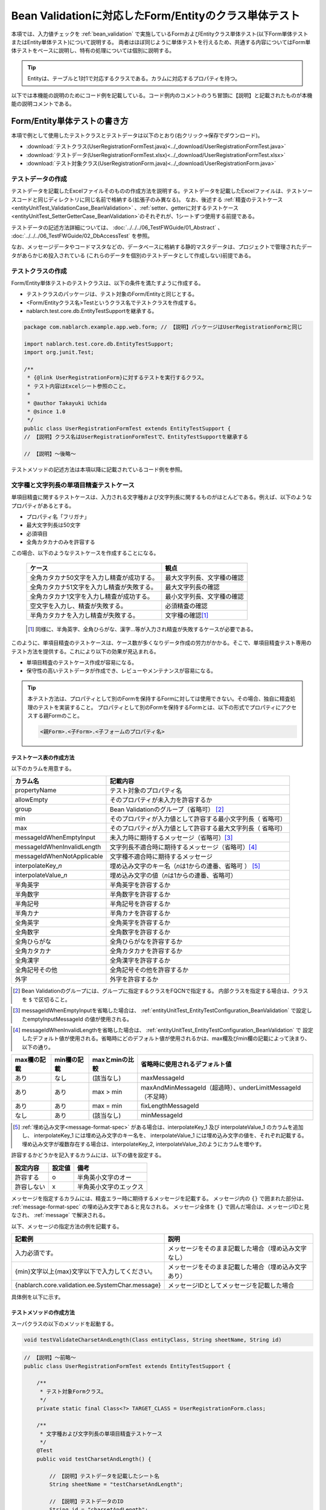 .. _entityUnitTestWithBeanValidation:

==========================================================
Bean Validationに対応したForm/Entityのクラス単体テスト
==========================================================
本項では、入力値チェックを :ref:`bean_validation` で実施しているFormおよびEntityクラス単体テスト(以下Form単体テストまたはEntity単体テスト)について説明する。
両者はほぼ同じように単体テストを行えるため、共通する内容についてはForm単体テストをベースに説明し、特有の処理については個別に説明する。

.. tip::
   Entityは、テーブルと1対1で対応するクラスである。カラムに対応するプロパティを持つ。

以下では本機能の説明のためにコード例を記載している。コード例内のコメントのうち冒頭に【説明】と記載されたものが本機能の説明コメントである。

-----------------------------
Form/Entity単体テストの書き方
-----------------------------
本項で例として使用したテストクラスとテストデータは以下のとおり(右クリック->保存でダウンロード)。

* :download:`テストクラス(UserRegistrationFormTest.java)<../_download/UserRegistrationFormTest.java>`
* :download:`テストデータ(UserRegistrationFormTest.xlsx)<../_download/UserRegistrationFormTest.xlsx>`
* :download:`テスト対象クラス(UserRegistrationForm.java)<../_download/UserRegistrationForm.java>`  

テストデータの作成
==================
テストデータを記載したExcelファイルそのものの作成方法を説明する。テストデータを記載したExcelファイルは、テストソースコードと同じディレクトリに同じ名前で格納する(拡張子のみ異なる)。
なお、後述する \
\ :ref:`精査のテストケース<entityUnitTest_ValidationCase_BeanValidation>` \ 、\
\ :ref:`setter、getterに対するテストケース<entityUnitTest_SetterGetterCase_BeanValidation>`\
のそれぞれが、1シートずつ使用する前提である。

テストデータの記述方法詳細については、 :doc:`../../../06_TestFWGuide/01_Abstract` 、 :doc:`../../../06_TestFWGuide/02_DbAccessTest` を参照。

なお、メッセージデータやコードマスタなどの、データベースに格納する静的マスタデータは、プロジェクトで管理されたデータがあらかじめ投入されている
(これらのデータを個別のテストデータとして作成しない)前提である。

テストクラスの作成
==================
Form/Entity単体テストのテストクラスは、以下の条件を満たすように作成する。

* テストクラスのパッケージは、テスト対象のForm/Entityと同じとする。
* <Form/Entityクラス名>Testというクラス名でテストクラスを作成する。
* nablarch.test.core.db.EntityTestSupportを継承する。

.. code-block:: java

   package com.nablarch.example.app.web.form; // 【説明】パッケージはUserRegistrationFormと同じ
   
   import nablarch.test.core.db.EntityTestSupport;
   import org.junit.Test;
   
   /**
    * {@link UserRegistrationForm}に対するテストを実行するクラス。
    * テスト内容はExcelシート参照のこと。
    *
    * @author Takayuki Uchida
    * @since 1.0
    */
   public class UserRegistrationFormTest extends EntityTestSupport {
   // 【説明】クラス名はUserRegistrationFormTestで、EntityTestSupportを継承する

   // 【説明】〜後略〜                

テストメソッドの記述方法は本項以降に記載されているコード例を参照。

.. _entityUnitTest_ValidationCase_BeanValidation:

文字種と文字列長の単項目精査テストケース
========================================

単項目精査に関するテストケースは、入力される文字種および文字列長に関するものがほとんどである。\
例えば、以下のようなプロパティがあるとする。

* プロパティ名「フリガナ」
* 最大文字列長は50文字
* 必須項目
* 全角カタカナのみを許容する

この場合、以下のようなテストケースを作成することになる。

 =============================================== =========================
 ケース                                           観点			 
 =============================================== =========================
 全角カタカナ50文字を入力し精査が成功する。        最大文字列長、文字種の確認	 
 全角カタカナ51文字を入力し精査が失敗する。        最大文字列長の確認		 
 全角カタカナ1文字を入力し精査が成功する。         最小文字列長、文字種の確認	 
 空文字を入力し、精査が失敗する。                  必須精査の確認		 
 半角カタカナを入力し精査が失敗する。              文字種の確認\ [#]_\		 
 =============================================== =========================

\ 
 
 .. [#] 同様に、半角英字、全角ひらがな、漢字...等が入力され精査が失敗するケースが必要である。

このように、単項目精査のテストケースは、ケース数が多くなりデータ作成の労力がかかる。\
そこで、単項目精査テスト専用のテスト方法を提供する。これにより以下の効果が見込まれる。

* 単項目精査のテストケース作成が容易になる。
* 保守性の高いテストデータが作成でき、レビューやメンテナンスが容易になる。


.. tip::
   本テスト方法は、プロパティとして別のFormを保持するFormに対しては使用できない。その場合、独自に精査処理のテストを実装すること。
   プロパティとして別のFormを保持するFormとは、以下の形式でプロパティにアクセスする親Formのこと。
   
   .. code-block:: none
   
      <親Form>.<子Form>.<子フォームのプロパティ名>

.. _entityUnitTest_CharsetAndLengthInputData_BeanValidation:

テストケース表の作成方法
------------------------

以下のカラムを用意する。

+-----------------------------------+----------------------------------------------------------+
| カラム名                          | 記載内容                                                 |
+===================================+==========================================================+
|propertyName                       |テスト対象のプロパティ名                                  |
+-----------------------------------+----------------------------------------------------------+
|allowEmpty                         |そのプロパティが未入力を許容するか                        |
+-----------------------------------+----------------------------------------------------------+
|group                              |Bean Validationのグループ（省略可） \ [#]_\               |
+-----------------------------------+----------------------------------------------------------+
|min                                |そのプロパティが入力値として許容する最小文字列長（        |
|                                   |省略可）                                                  |
+-----------------------------------+----------------------------------------------------------+
|max                                |そのプロパティが入力値として許容する最大文字列長（        |
|                                   |省略可）                                                  |
+-----------------------------------+----------------------------------------------------------+
|messageIdWhenEmptyInput            |未入力時に期待するメッセージ（省略可）\ [#]_\             |
+-----------------------------------+----------------------------------------------------------+
|messageIdWhenInvalidLength         |文字列長不適合時に期待するメッセージ（省略可）\ [#]_\     |
+-----------------------------------+----------------------------------------------------------+
|messageIdWhenNotApplicable         |文字種不適合時に期待するメッセージ                        |
+-----------------------------------+----------------------------------------------------------+
|interpolateKey\_\ *n*              |埋め込み文字のキー名（\ *n*\ は1からの連番、省略可        |
|                                   |） \ [#]_ \                                               |
+-----------------------------------+----------------------------------------------------------+
|interpolateValue\_\ *n*            |埋め込み文字の値（\ *n*\ は1からの連番、省略可）          |
+-----------------------------------+----------------------------------------------------------+
|半角英字                           |半角英字を許容するか                                      |
+-----------------------------------+----------------------------------------------------------+
|半角数字                           |半角数字を許容するか                                      |
+-----------------------------------+----------------------------------------------------------+
|半角記号                           |半角記号を許容するか                                      |
+-----------------------------------+----------------------------------------------------------+
|半角カナ                           |半角カナを許容するか                                      |
+-----------------------------------+----------------------------------------------------------+
|全角英字                           |全角英字を許容するか                                      |
+-----------------------------------+----------------------------------------------------------+
|全角数字                           |全角数字を許容するか                                      |
+-----------------------------------+----------------------------------------------------------+
|全角ひらがな                       |全角ひらがなを許容するか                                  |
+-----------------------------------+----------------------------------------------------------+
|全角カタカナ                       |全角カタカナを許容するか                                  |
+-----------------------------------+----------------------------------------------------------+
|全角漢字                           |全角漢字を許容するか                                      |
+-----------------------------------+----------------------------------------------------------+
|全角記号その他                     |全角記号その他を許容するか                                |
+-----------------------------------+----------------------------------------------------------+
|外字                               |外字を許容するか                                          |
+-----------------------------------+----------------------------------------------------------+



.. [#] Bean Validationのグループには、グループに指定するクラスをFQCNで指定する。
       内部クラスを指定する場合は、クラスを ``$`` で区切ること。

\

.. [#] messageIdWhenEmptyInputを省略した場合は、 :ref:`entityUnitTest_EntityTestConfiguration_BeanValidation` で設定したemptyInputMessageId
       の値が使用される。

\

.. [#] messageIdWhenInvalidLengthを省略した場合は、 :ref:`entityUnitTest_EntityTestConfiguration_BeanValidation` で
       設定したデフォルト値が使用される。省略時にどのデフォルト値が使用されるかは、max欄及びmin欄の記載によって決まり、以下の通り。

+--------------+--------------+----------------+---------------------------------------------------------------+
| max欄の記載  | min欄の記載  | maxとminの比較 | 省略時に使用されるデフォルト値                                |
+==============+==============+================+===============================================================+
| あり         | なし         | (該当なし)     | maxMessageId                                                  |
+--------------+--------------+----------------+---------------------------------------------------------------+
| あり         | あり         | max > min      | maxAndMinMessageId（超過時）、underLimitMessageId（不足時）   |
+--------------+--------------+----------------+---------------------------------------------------------------+
| あり         | あり         | max = min      | fixLengthMessageId                                            |
+--------------+--------------+----------------+---------------------------------------------------------------+
| なし         | あり         | (該当なし)     | minMessageId                                                  |
+--------------+--------------+----------------+---------------------------------------------------------------+

\

.. [#] :ref:`埋め込み文字<message-format-spec>` がある場合は、interpolateKey_1 及び interpolateValue_1 のカラムを追加し、
       interpolateKey_1 には埋め込み文字のキー名を、 interpolateValue_1 には埋め込み文字の値を、それぞれ記載する。
       埋め込み文字が複数存在する場合は、interpolateKey_2, interpolateValue_2のようにカラムを増やす。


許容するかどうかを記入するカラムには、以下の値を設定する。

========== ======= ========================
設定内容    設定値    備考
========== ======= ========================
許容する     o      半角英小文字のオー
許容しない   x      半角英小文字のエックス
========== ======= ========================


メッセージを指定するカラムには、精査エラー時に期待するメッセージを記載する。
メッセージ内の ``{}`` で囲まれた部分は、 :ref:`message-format-spec` の埋め込み文字であると見なされる。
メッセージ全体を ``{}`` で囲んだ場合は、メッセージIDと見なされ、 :ref:`message` で解決される。

以下、メッセージの指定方法の例を記載する。

=================================================== =====================================================
記載例                                              説明
=================================================== =====================================================
入力必須です。                                      メッセージをそのまま記載した場合（埋め込み文字なし）
{min}文字以上{max}文字以下で入力してください。      メッセージをそのまま記載した場合（埋め込み文字あり）
{nablarch.core.validation.ee.SystemChar.message}    メッセージIDとしてメッセージを記載した場合
=================================================== =====================================================
  

 
具体例を以下に示す。

.. image:: ../_image/entityUnitTest_CharsetAndLengthExample_BeanValidation.png
    :scale: 100


テストメソッドの作成方法
------------------------

 
スーパクラスの以下のメソッドを起動する。

.. code-block:: java

   void testValidateCharsetAndLength(Class entityClass, String sheetName, String id)


\ 

.. code-block:: java


   // 【説明】〜前略〜                
   public class UserRegistrationFormTest extends EntityTestSupport {
   
       /**
        * テスト対象Formクラス。
        */
       private static final Class<?> TARGET_CLASS = UserRegistrationForm.class;
   
       /**
        * 文字種および文字列長の単項目精査テストケース
        */
       @Test
       public void testCharsetAndLength() {
   
           // 【説明】テストデータを記載したシート名
           String sheetName = "testCharsetAndLength";
   
           // 【説明】テストデータのID
           String id = "charsetAndLength";
   
           // 【説明】テスト実行
           testValidateCharsetAndLength(TARGET_CLASS, sheetName, id);
       }
   
   // 【説明】〜後略〜                



このメソッドを実行すると、テストデータの各行毎に以下の観点でテストが実行される。

+---------------+-----------------------------+---------------------------------------------------+
| 観点          |入力値                       | 備考                                              |
+===============+=============================+===================================================+
| 文字種        |半角英字                     | | max(最大文字列長)欄に記載した長さの文字列で     |
+---------------+-----------------------------+ | 構成される。                                    |
| 文字種        |半角数字                     | | max欄が省略された場合は、min（最小文字列長）欄に|
+---------------+-----------------------------+ | 記載した長さの文字列で構成される。              |
| 文字種        |半角数字                     | | max欄、min欄ともに省略された場合は、            |
+---------------+-----------------------------+ | 長さ1の文字列で構成される。                     |
| 文字種        |半角記号                     |                                                   |
+---------------+-----------------------------+                                                   |
| 文字種        |半角カナ                     |                                                   |
+---------------+-----------------------------+                                                   |
| 文字種        |全角英字                     |                                                   |
+---------------+-----------------------------+                                                   |
| 文字種        |全角数字                     |                                                   |
+---------------+-----------------------------+                                                   |
| 文字種        |全角ひらがな                 |                                                   |
+---------------+-----------------------------+                                                   |
| 文字種        |全角カタカナ                 |                                                   |
+---------------+-----------------------------+                                                   |
| 文字種        |全角漢字                     |                                                   |
+---------------+-----------------------------+                                                   |
| 文字種        |全角記号その他               |                                                   |
+---------------+-----------------------------+                                                   |
| 文字種        |外字                         |                                                   |
+---------------+-----------------------------+---------------------------------------------------+
| 未入力        |空文字                       | | 長さ0の文字列                                   |
+---------------+-----------------------------+---------------------------------------------------+
| 最小文字列    |最小文字列長の文字列         | | 入力値は、o印を付けた文字種で構成される。       |
+---------------+-----------------------------+ | max欄が省略された場合は、                       |
| 最長文字列    |最長文字列長の文字列         | | 最長文字列・文字列長超過のテストは実行されない。|
+---------------+-----------------------------+ | min欄が省略された場合は、                       |
| 文字列長不足  |最小文字列長－１の文字列     | | 文字列長不足のテストは実行されない。            |
+---------------+-----------------------------+                                                   |
| 文字列長超過  |最大文字列長＋１の文字列     |                                                   |
+---------------+-----------------------------+---------------------------------------------------+



その他の単項目精査のテストケース
================================

前述の、文字種と文字列長の単項目精査テストケースを使用すれば\
大部分の単項目精査がテストできるが、一部の精査についてはカバーできないものもある。
例えば、日付入力項目のフォーマット精査が挙げられる。


このような単項目精査のテストについても、簡易にテストできる仕組みを用意している。
各プロパティについて、１つの入力値と期待するメッセージIDのペアを記述することで、
任意の値で単項目精査のテストができる。


.. tip::
   本テスト方法は、プロパティとして別のFormを保持するFormに対しては使用できない。その場合は、独自に精査処理のテストを実装すること。
   プロパティとして別のFormを保持するFormとは、以下の形式でプロパティにアクセスする親Formのこと。
   
   .. code-block:: none
   
      <親Form>.<子Form>.<子フォームのプロパティ名>


テストケース表の作成方法
------------------------

以下のカラムを用意する。

+-------------------------------+-----------------------------------------------------+
| カラム名                      | 記載内容                                            |
+===============================+=====================================================+
|propertyName                   | | テスト対象のプロパティ名                          |
+-------------------------------+-----------------------------------------------------+
|case                           | | テストケースの簡単な説明                          |
+-------------------------------+-----------------------------------------------------+
|group \ [#]_                   | | Bean Validationのグループ（省略可）               |
+-------------------------------+-----------------------------------------------------+
|input1\ [#]_                   | | 入力値 [#]_                                       |
+-------------------------------+-----------------------------------------------------+
|messageId\ [#]_                | | 上記入力値で単項目精査した場合に、発生すると期待す|
|                               |  るメッセージ                                       |
|                               | | （精査エラーにならないことを期待する場合は空欄）  |
+-------------------------------+-----------------------------------------------------+
|interpolateKey\_\ *n*          | | 埋め込み文字のキー名（\ *n*\ は1からの連番、省略可|
|                               |  ）                                                 |
+-------------------------------+-----------------------------------------------------+
|interpolateValue\_\ *n*        | | 埋め込み文字の値（\ *n*\ は1からの連番、省略可）  |
+-------------------------------+-----------------------------------------------------+

.. [#]  グループの指定方法は、 :ref:`文字種と文字列長の単項目精査テストケースの作成方法<entityUnitTest_CharsetAndLengthInputData_BeanValidation>` に記載の方法と同じである。

\

.. [#] ひとつのキーに対して複数のパラメータを指定する場合は、input2, input3 というようにカラムを増やす。

\

.. [#]  :ref:`special_notation_in_cell` の記法を使用することで、効率的に入力値を作成できる。

\

.. [#]  メッセージの指定方法は、 :ref:`文字種と文字列長の単項目精査テストケースの作成方法<entityUnitTest_CharsetAndLengthInputData_BeanValidation>` に記載の方法と同じである。

       

具体例を以下に示す。

.. image:: ../_image/entityUnitTest_singleValidationDataExample_BeanValidation.png
      :scale: 70           


テストメソッドの作成方法
------------------------

 
スーパクラスの以下のメソッドを起動する。

.. code-block:: java

   void testSingleValidation(Class entityClass, String sheetName, String id)




.. code-block:: java

   // 【説明】〜前略〜
   public class UserRegistrationFormTest extends EntityTestSupport {
   
       /**
        * テスト対象Formクラス。
        */
       private static final Class<?> TARGET_CLASS = UserRegistrationForm.class;
   
       // 【説明】〜中略〜

       /**
        * 単項目精査のテストケース（上記以外）
        */
       @Test
       public void testSingleValidation() {
   
           // 【説明】テストデータを記載したシート名
           String sheetName = "testSingleValidation";
   
           // 【説明】テストデータのID
           String id = "singleValidation";
   
           // 【説明】テスト実行
           testSingleValidation(TARGET_CLASS, sheetName, id);
       }
   
       // 【説明】〜後略〜


項目間精査のテストケース
========================

上記までの単項目精査でテストできないような、 :java:extdoc:`@AssertTrue <javax.validation.constraints.AssertTrue>` を指定した項目間精査などは、別途テストを作成する必要がある。


テストケース表の作成
--------------------

* IDは"testShots"固定とする。
* 以下のカラムを用意する。

 +-----------------------------------+---------------------------------------------------+
 | カラム名                          | 記載内容                                          |
 +===================================+===================================================+
 | title                             | | テストケースのタイトル                          |
 +-----------------------------------+---------------------------------------------------+
 | description                       | | テストケースの簡単な説明                        |
 +-----------------------------------+---------------------------------------------------+
 | group \ [#]_                      | | Bean Validationのグループ（省略可）             |
 +-----------------------------------+---------------------------------------------------+
 | expectedMessageId\ *n* \ [#]_     | | 期待するメッセージ（\ *n*\ は1からの連番 ）     |
 +-----------------------------------+---------------------------------------------------+
 | propertyName\ *n*                 | | 期待するプロパティ（\ *n*\ は1からの連番 ）     |
 +-----------------------------------+---------------------------------------------------+
 | interpolateKey\ *n*\_\ *k* \ [#]_ | | 埋め込み文字のキー名（\ *n*\ はexpectedMessageId|
 |                                   | | の *n* に対応、\ *k*\ は1からの連番。省略可）   |
 +-----------------------------------+---------------------------------------------------+
 | interpolateValue\ *n*\_\ *k*      | | 埋め込み文字の値（\ *n*\ はexpectedMessageId    |
 |                                   | | の *n* に対応、\ *k*\ は1からの連番。省略可）   |
 +-----------------------------------+---------------------------------------------------+

.. [#]  グループの指定方法は、 :ref:`文字種と文字列長の単項目精査テストケースの作成方法<entityUnitTest_CharsetAndLengthInputData_BeanValidation>`
        に記載の方法と同じである。

.. [#]  メッセージの指定方法は、 :ref:`文字種と文字列長の単項目精査テストケースの作成方法<entityUnitTest_CharsetAndLengthInputData_BeanValidation>`
        に記載の方法と同じである。複数のメッセージを期待する場合、expectedMessageId2, propertyName2というように数値を増やして右側に追加していく。

.. [#]  複数のメッセージに対応する埋め込み文字が存在する場合は、同様にinterpolateKey2_1, interpolateValue2_1,
        interpolateKey2_2, interpolateValue2_2のように数値を増やして右側に追加していく。

\

 精査エラーが発生するプロパティ名と、そのプロパティの精査エラーメッセージを記載する。精査エラーが発生しないプロパティは記載しない。

* 入力パラメータ表の作成

  * IDは"params"固定とする。
  * 上記のテストケース表に対応する、入力パラメータ\ [#]_ \を1行ずつ記載する。

\

    .. [#] :ref:`special_notation_in_cell` の記法を使用することで、効率的に入力値を作成できる。

\

    入力パラメータ表には、項目間精査で検証したいプロパティの値を記載する。
    項目間精査で検証したいプロパティ以外に、入力必須のプロパティが存在する場合は、それも記載する必要がある。

    具体例を以下に示す。
    下図では、"newPasswordとconfirmPasswordが等しいか否か"を検証するプロパティ（validPassword）に対するケースを作成している。

    .. image:: ../_image/entityUnitTest_validationTestData_BeanValidation.png
          :scale: 70

.. tip::

   Form単体テストのテストケースやテストデータを作成する際、\
   **プロパティに保持している別のFormのプロパティ** を指定したいことがある。\
   この場合、次のように指定できる。
   
   * Formのコード例
   
   .. code-block:: java
   
     public class SampleForm {

         /** システムユーザ */
         private SystemUserEntity systemUser;

         /** 電話番号配列 */
         private UserTelEntity[] userTelArray;
     
         // 【説明】プロパティ以外は省略
     
     }

   * 保持しているFormのプロパティを指定する方法(SystemUserEntity.userIdを指定する場合)
   
   .. code-block:: none
   
      sampleForm.systemUser.userId

   * Form配列の要素のプロパティを指定する方法(UserTelEntity配列の先頭要素のプロパティを指定する場合)
   
   .. code-block:: none
   
      sampleForm.userTelArray[0].telNoArea



テストメソッドの作成方法
------------------------

スーパクラスの以下のメソッドを起動する。

.. code-block:: java

   void testBeanValidation(Class entityClass, String sheetName)


.. code-block:: java

   // 【説明】〜前略〜   
   public class UserRegistrationFormTest extends EntityTestSupport {

       /**
        * テスト対象Formクラス。
        */
       private static final Class<?> TARGET_CLASS = UserRegistrationForm.class;
   
       // 【説明】〜中略〜   

       /**
        * 項目間精査のテストケース
        */
       @Test
       public void testWholeFormValidation() {
           // 【説明】テストデータを記載したシート名
           String sheetName = "testWholeFormValidation";
   
           // 【説明】テスト実行
           testBeanValidation(TARGET_CLASS, sheetName);
       }

     // 【説明】〜後略〜   


.. _entityUnitTest_SetterGetterCase_BeanValidation:

setter、getterに対するテストケース
==================================

setter、getterに対するテストでは、setterで設定した値とgetterで取得した値が、期待通りになっているか確認するケースを作成する。\
このとき対象となるプロパティは、Formに定義されている全てのプロパティである。

各プロパティに対して、setterに渡すためのデータと期待値(getterで取得した値と比較するデータ)を用意する。
テストメソッドでは、前述のsetterに渡すためのデータを引数にsetterを呼び出し、直後にgetterで取得した値と期待値が\
等しいことを確認している。

実際のテストコードでは、setterへの値の設定及び値の確認(期待値との比較)は、
自動テストフレームワークで提供されるメソッド内で行われる。 詳細は、:ref:`テストコード<test-setterGetter-java-label>`  を参照すること。


.. tip::
   
   Entityは自動生成されるため、アプリケーションで使用されないsetter/getterが生成される可能性がある。\
   その場合リクエスト単体テストではテストできないため、Entity単体テストでsetter/getterに対するテストを必ず行うこと。
   
   一方、一般的なFormの場合、アプリケーションで使用するsetter/getterのみを作成する。\
   したがって、リクエスト単体テストでsetter/getterのテストを行うことができる。\
   そのため、一般的なFormについては、クラス単体テストでsetter/getterのテストを行う必要はない。


Excelへの定義
-------------
.. image:: ../_image/entityUnitTest_SetterAndGetter.png
    :scale: 90

.. _test-setterGetter-java-label:

このデータを使用するテストメソッドを以下に示す。

.. code-block:: java

   // 【説明】～前略～

   public class UserRegistrationFormTest extends EntityTestSupport {
       /**
        * テスト対象Formクラス。
        */
       private static final Class<?> TARGET_CLASS = UserRegistrationForm.class;
   
       // 【説明】〜中略〜   

       /**
        * setter、getterのテストケース
        */
       @Test
       public void testSetterAndGetter() {
   
           String sheetName = "testSetterAndGetter";
   
           String id = "setterAndGetter";
   
           testSetterAndGetter(TARGET_CLASS, sheetName, id);
       }
   }

.. _testSetterAndGetter-note-label:

.. tip::

  testSetterAndGetterでテスト可能なプロパティの型(クラス)には制限がある。
  下記型(クラス)に該当しない場合には、各テストクラスにてsetterとgetterを明示的に呼び出してテストする必要がある。


  * String及び、String配列
  * BigDecimal及び、BigDecimal配列
  * java.util.Date及び、java.util.Date配列(Excelへはyyyy-MM-dd形式もしくはyyyy-MM-dd HH:mm:ss形式で記述すること)
  * valueOf(String)メソッドを持つクラス及び、その配列クラス(例えばIntegerやLong、java.sql.Dateやjava.sql.Timestampなど)

  以下に、個別のテスト実施方法の例を示す。
  この例では、Formが ``List<String>`` 型のプロパティ ``users`` を持っているとしている。

    * Excelへのデータ記述例

      .. image:: ../_image/entityUnitTest_SetterAndGetterOther.png
        :scale: 80


    * テストコード例

      .. code-block:: java

       /** setter/getterのテスト */
       @Test
       public void testSetterAndGetter() {
           // 【説明】
           // 共通にテストが実施出来る項目は、testSetterAndGetterを使用してテストを実施する。
           Class<?> entityClass = UserRegistrationForm.class;
           String sheetName = "testSetterAndGetter";
           String id = "setterAndGetter";
           testSetterAndGetter(entityClass, sheetName, id);

           // 【説明】
           // 共通にテストが実施出来ない項目は、個別にテストを実施する。

           // 【説明】
           // getParamMapを呼び出し、個別にテストを行うプロパティのテストデータを取得する。
           // (テスト対象のプロパティが複数ある場合は、getListParamMapを使用する。)
           Map<String, String[]> data = getParamMap(sheetName, "setterAndGetterOther");

           // 【説明】String[]から、Formのsetterの引数であるList<String>へ変換する
           List<String> users = Arrays.asList(data.get("set"));

           // 【説明】デフォルトコンストラクタを生成し、setterで値を設定する。
           UserRegistrationForm form = new UserRegistrationForm();
           form.setUsers(users);

           // 【説明】getterを呼び出し、期待値通りの値が返却されることを確認する。
           assertEquals(form.getUsers(), Arrays.asList(data.get("get")));

       }


.. tip::

  setterやgetterにロジックを記述した場合(例えば、setterは郵便番号上3桁と下4桁に別れているが、getterはまとめて7桁取得する場合など)は、
  そのロジックを確認するテストケースを作成すること。

  上記のテストをExcelに定義する場合には、下記画像のように定義する。::

    郵便番号に下記を設定した場合に、正しく7桁の郵便番号(0010001)が取得することを確認する例
      郵便番号上3桁:001
      郵便番号下4桁:0001

  .. image:: ../_image/entityUnitTest_SetterAndGetter_PostNo.png
    :scale: 80

.. _entityUnitTest_EntityTestConfiguration_BeanValidation:

自動テストフレームワーク設定値
==============================

:ref:`精査のテストケース<entityUnitTest_ValidationCase_BeanValidation>`\ を実施する際に必要な初期値設定について説明する。


設定項目一覧
------------

``nablarch.test.core.entity.EntityTestConfiguration``\ クラスを使用し、\
以下の値をコンポーネント設定ファイルで設定する。

+-------------------------+-------------------------------------------------------------------+
|     設定項目名          |説明                                                               |
+=========================+===================================================================+
|maxMessageId             |最大文字列長超過時のメッセージのデフォルト値                       |
+-------------------------+-------------------------------------------------------------------+
|maxAndMinMessageId       |最長最小文字列長範囲外のメッセージのデフォルト値(可変長、超過時)   |
+-------------------------+-------------------------------------------------------------------+
|underLimitMessageId      |最長最小文字列長範囲外のメッセージのデフォルト値(可変長、不足時)   |
+-------------------------+-------------------------------------------------------------------+
|fixLengthMessageId       |最長最小文字列長範囲外のメッセージのデフォルト値(固定長)           |
+-------------------------+-------------------------------------------------------------------+
|minMessageId             |文字列長不足時のメッセージのデフォルト値 \ [#]_\                   |
+-------------------------+-------------------------------------------------------------------+
|emptyInputMessageId      |未入力時のメッセージのデフォルト値                                 |
+-------------------------+-------------------------------------------------------------------+
|characterGenerator       |文字列生成クラス \ [#]_\                                           |
+-------------------------+-------------------------------------------------------------------+
|validationTestStrategy   |テスト用バリデーションストラテジ \ [#]_\                           |
+-------------------------+-------------------------------------------------------------------+

\

.. [#]
 :ref:`entityUnitTest_ValidationCase_BeanValidation` で、maxを省略したテストケースを作成する場合は指定必須。
   
.. [#]
 ``nablarch.test.core.util.generator.CharacterGenerator``\ の実装クラスを指定する。
 このクラスがテスト用の入力値を生成する。
 通常は、\ ``nablarch.test.core.util.generator.BasicJapaneseCharacterGenerator``\ を使用すれば良い。

.. [#]
 Bean Validationを使用する場合は、 ``nablarch.test.core.entity.BeanValidationTestStrategy``\ を固定で指定する。


コンポーネント設定ファイルの記述例
------------------------------------

テスト用コンポーネント設定ファイル記述例を示す。

.. code-block:: xml
 
  <!-- エンティティテスト設定 -->
  <component name="entityTestConfiguration" class="nablarch.test.core.entity.EntityTestConfiguration">
    <property name="maxMessageId"        value="{nablarch.core.validation.ee.Length.max.message}"/>
    <property name="maxAndMinMessageId"  value="{nablarch.core.validation.ee.Length.min.max.message}"/>
    <property name="fixLengthMessageId"  value="{nablarch.core.validation.ee.Length.fixed.message}"/>
    <property name="underLimitMessageId" value="{nablarch.core.validation.ee.Length.min.max.message}"/>
    <property name="maxMessageId"        value="{nablarch.core.validation.ee.Length.min.message}"/>
    <property name="emptyInputMessageId" value="{nablarch.core.validation.ee.Required.message}"/>
    <property name="characterGenerator">
      <component name="characterGenerator"
                 class="nablarch.test.core.util.generator.BasicJapaneseCharacterGenerator"/>
    </property>
    <property name="validationTestStrategy">
      <component class="nablarch.test.core.entity.BeanValidationTestStrategy"/>
    </property>
  </component>
